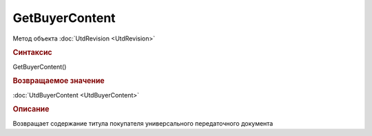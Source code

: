 ﻿GetBuyerContent
===============

.. deprecated:: 5.27.0
    Используйте :doc:`GetDynamicContent <Document_GetDynamicContent>`

Метод объекта :doc:`UtdRevision <UtdRevision>`


.. rubric:: Синтаксис

GetBuyerContent()


.. rubric:: Возвращаемое значение

:doc:`UtdBuyerContent <UtdBuyerContent>`


.. rubric:: Описание

Возвращает содержание титула покупателя универсального передаточного документа